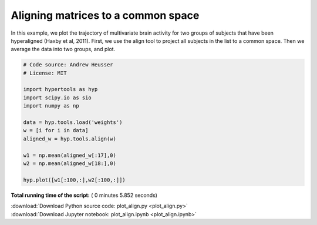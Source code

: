 

.. _sphx_glr_auto_examples_plot_align.py:


=============================
Aligning matrices to a common space
=============================

In this example, we plot the trajectory of multivariate brain activity for
two groups of subjects that have been hyperaligned (Haxby et al, 2011).  First,
we use the align tool to project all subjects in the list to a common space.
Then we average the data into two groups, and plot.




.. image:: /auto_examples/images/sphx_glr_plot_align_001.png
    :align: center





.. code-block:: python


    # Code source: Andrew Heusser
    # License: MIT

    import hypertools as hyp
    import scipy.io as sio
    import numpy as np

    data = hyp.tools.load('weights')
    w = [i for i in data]
    aligned_w = hyp.tools.align(w)

    w1 = np.mean(aligned_w[:17],0)
    w2 = np.mean(aligned_w[18:],0)

    hyp.plot([w1[:100,:],w2[:100,:]])

**Total running time of the script:** ( 0 minutes  5.852 seconds)



.. container:: sphx-glr-footer


  .. container:: sphx-glr-download

     :download:`Download Python source code: plot_align.py <plot_align.py>`



  .. container:: sphx-glr-download

     :download:`Download Jupyter notebook: plot_align.ipynb <plot_align.ipynb>`

.. rst-class:: sphx-glr-signature

    `Generated by Sphinx-Gallery <http://sphinx-gallery.readthedocs.io>`_
